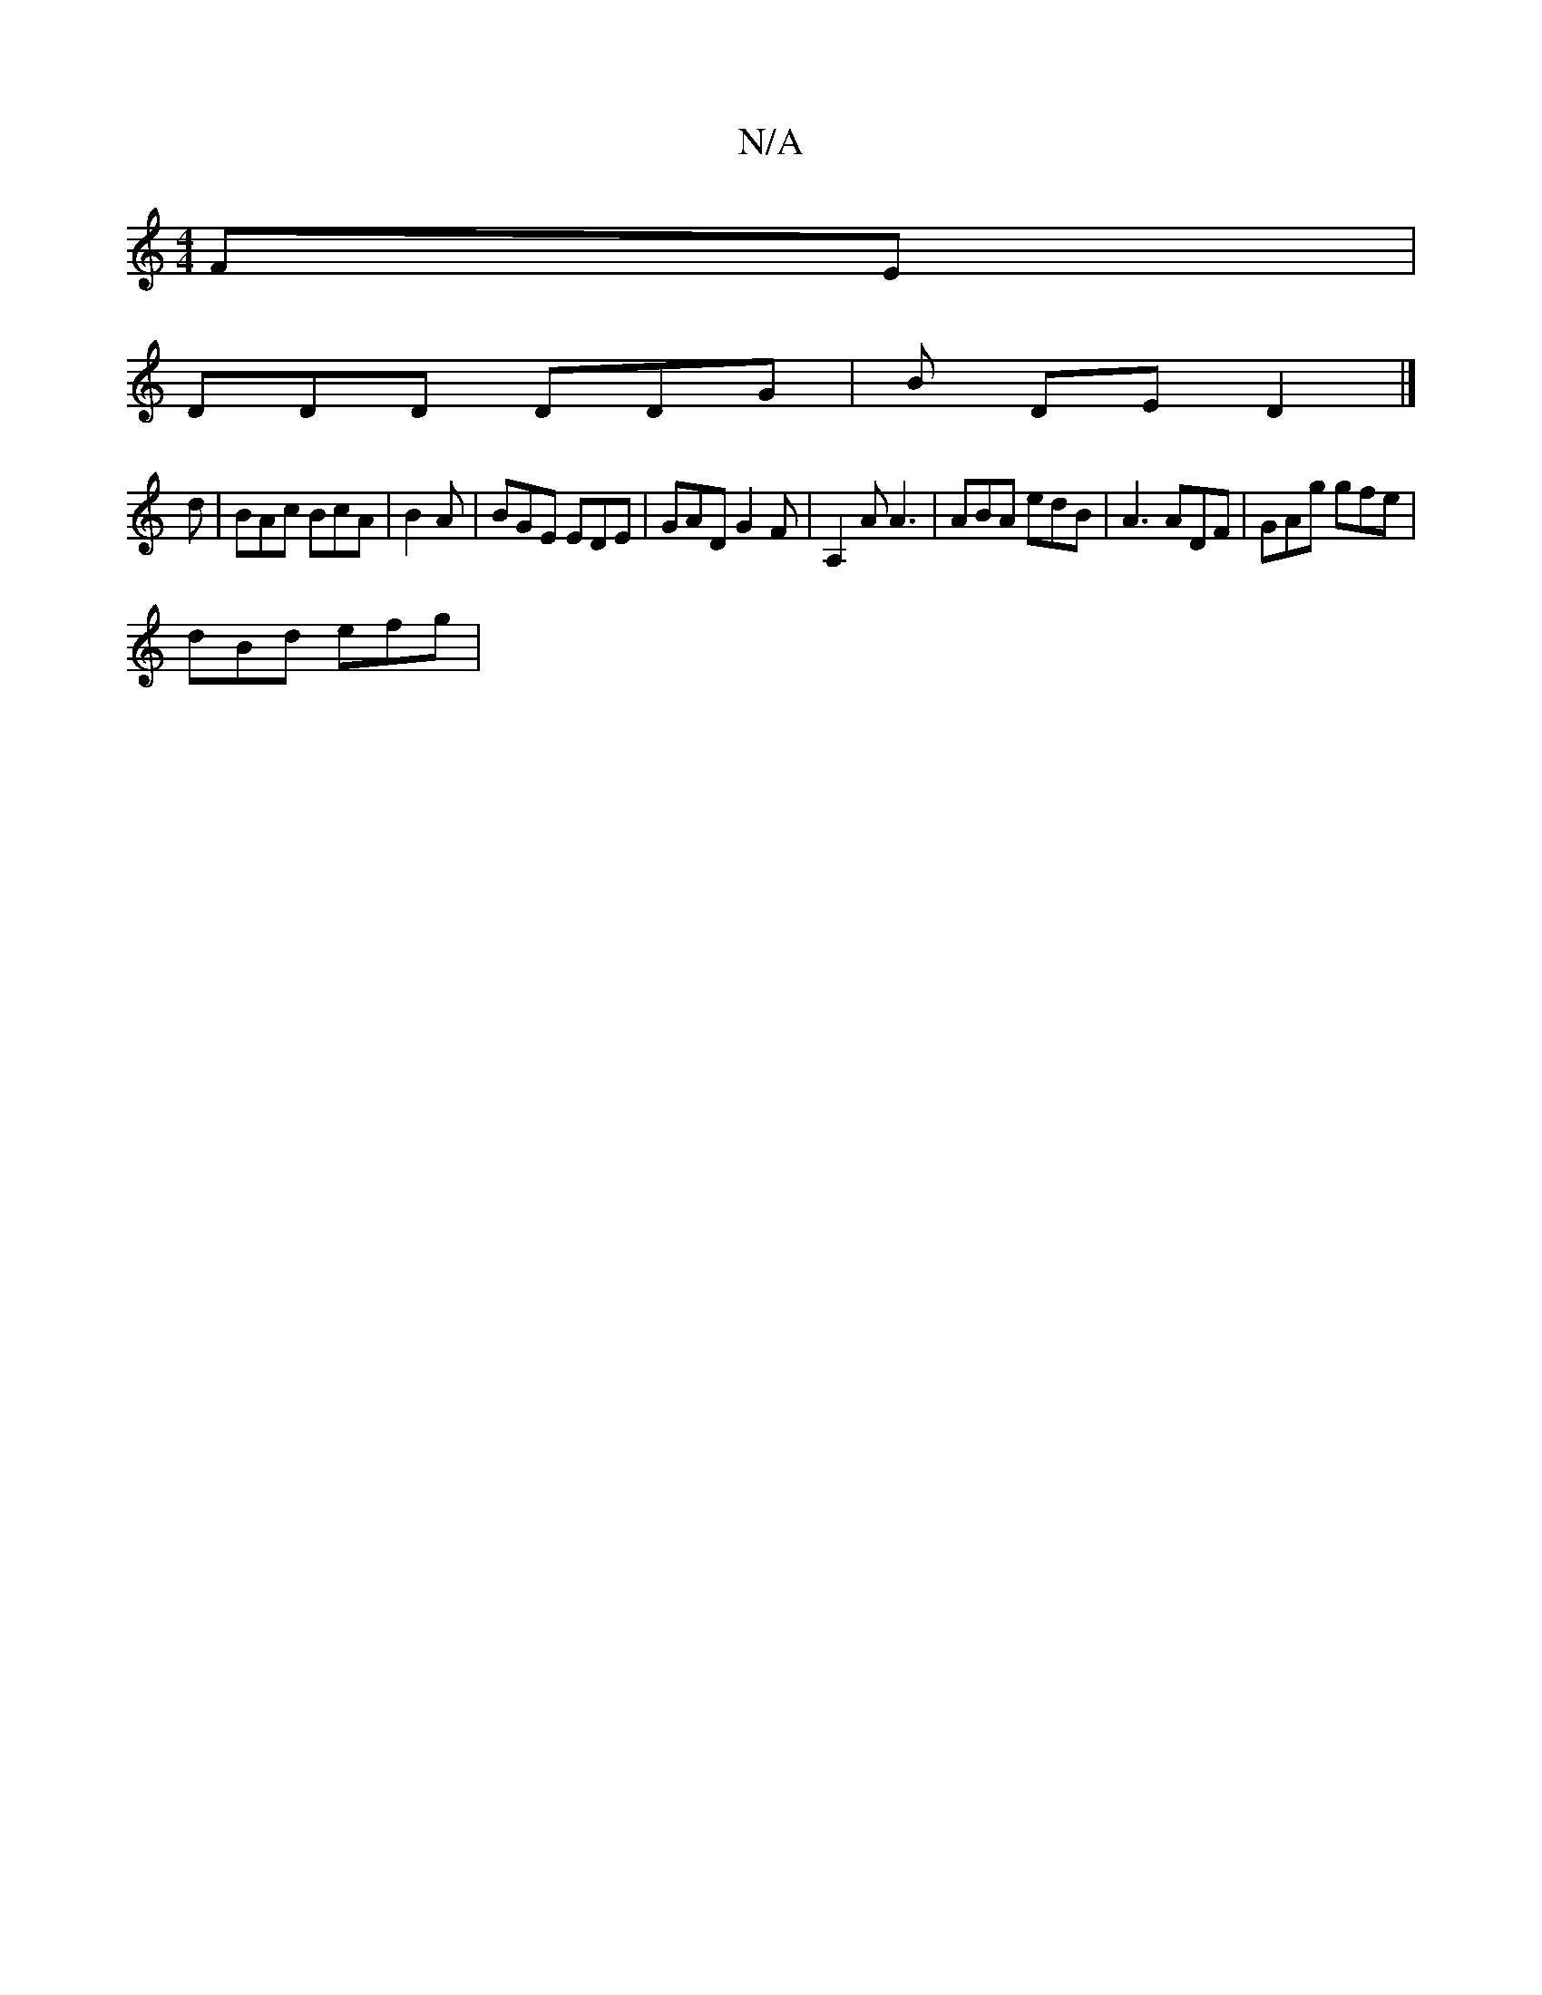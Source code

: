 X:1
T:N/A
M:4/4
R:N/A
K:Cmajor
FE |
DDD DDG | B DE D2 |]
d|BAc BcA|B2A | BGE EDE | GAD G2 F | A,2A A3 | ABA edB | A3 ADF|GAg gfe |
dBd efg |

|f e3 g deBA | DEBA BAFA|B/c/d BA | F/D/d c2 A2 | GE F/B/A dea | fed cAF |

f2 a2 a2 | ef